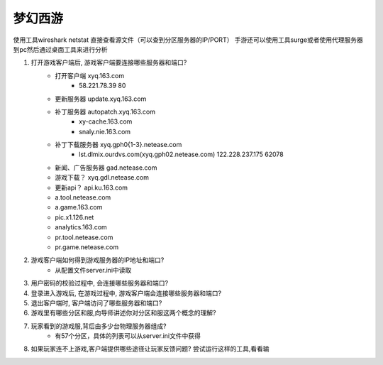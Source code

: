 ========
梦幻西游
========

使用工具wireshark
netstat
直接查看源文件（可以查到分区服务器的IP/PORT）
手游还可以使用工具surge或者使用代理服务器到pc然后通过桌面工具来进行分析


1. 打开游戏客户端后, 游戏客户端要连接哪些服务器和端口?
    - 打开客户端 xyq.163.com 
        - 58.221.78.39 80
    - 更新服务器 update.xyq.163.com
    - 补丁服务器 autopatch.xyq.163.com
        - xy-cache.163.com
        - snaly.nie.163.com
    - 补丁下载服务器 xyq.gph0{1-3}.netease.com
        - lst.dlmix.ourdvs.com(xyq.gph02.netease.com) 122.228.237.175 62078
    - 新闻、广告服务器 gad.netease.com
    - 游戏下载？ xyq.gdl.netease.com
    - 更新api？ api.ku.163.com
    - a.tool.netease.com
    - a.game.163.com
    - pic.x1.126.net
    - analytics.163.com
    - pr.tool.netease.com
    - pr.game.netease.com

2. 游戏客户端如何得到游戏服务器的IP地址和端口?
    - 从配置文件server.ini中读取
3. 用户密码的校验过程中, 会连接哪些服务器和端口?
4. 登录进入游戏后, 在游戏过程中, 游戏客户端会连接哪些服务器和端口? 
5. 退出客户端时, 客户端访问了哪些服务器和端口?
6. 游戏里有哪些分区和服,向导师讲述你对分区和服这两个概念的理解?
7. 玩家看到的游戏服,背后由多少台物理服务器组成?
    - 有57个分区，具体的列表可以从server.ini文件中获得
8. 如果玩家连不上游戏,客户端提供哪些途径让玩家反馈问题? 尝试运行这样的工具,看看输
